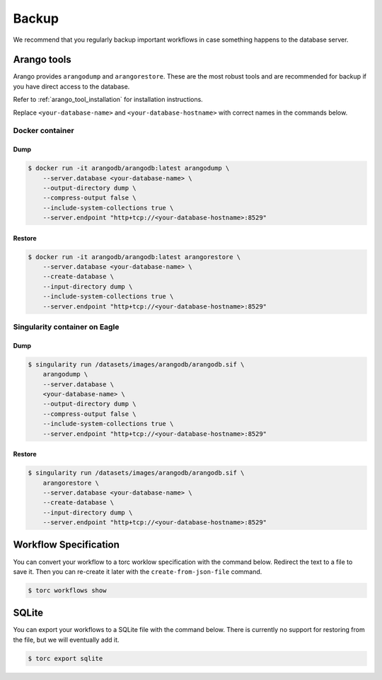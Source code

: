 ######
Backup
######
We recommend that you regularly backup important workflows in case something happens to the
database server.

Arango tools
============
Arango provides ``arangodump`` and ``arangorestore``. These are the most robust tools and are
recommended for backup if you have direct access to the database.

Refer to :ref:`arango_tool_installation` for installation instructions.

Replace ``<your-database-name>`` and ``<your-database-hostname>`` with correct names in the
commands below.

Docker container
----------------
Dump
~~~~
.. code-block:: console

    $ docker run -it arangodb/arangodb:latest arangodump \
        --server.database <your-database-name> \
        --output-directory dump \
        --compress-output false \
        --include-system-collections true \
        --server.endpoint "http+tcp://<your-database-hostname>:8529"

Restore
~~~~~~~
.. code-block:: console

    $ docker run -it arangodb/arangodb:latest arangorestore \
        --server.database <your-database-name> \
        --create-database \
        --input-directory dump \
        --include-system-collections true \
        --server.endpoint "http+tcp://<your-database-hostname>:8529"

Singularity container on Eagle
------------------------------
Dump
~~~~
.. code-block:: console

    $ singularity run /datasets/images/arangodb/arangodb.sif \
        arangodump \
        --server.database \
        <your-database-name> \
        --output-directory dump \
        --compress-output false \
        --include-system-collections true \
        --server.endpoint "http+tcp://<your-database-hostname>:8529"

Restore
~~~~~~~
.. code-block:: console

    $ singularity run /datasets/images/arangodb/arangodb.sif \
        arangorestore \
        --server.database <your-database-name> \
        --create-database \
        --input-directory dump \
        --server.endpoint "http+tcp://<your-database-hostname>:8529"

Workflow Specification
======================
You can convert your workflow to a torc worklow specification with the command below. Redirect the
text to a file to save it. Then you can re-create it later with the ``create-from-json-file``
command.

.. code-block:: console

    $ torc workflows show

SQLite
======
You can export your workflows to a SQLite file with the command below. There is currently no
support for restoring from the file, but we will eventually add it.

.. code-block:: console

    $ torc export sqlite
